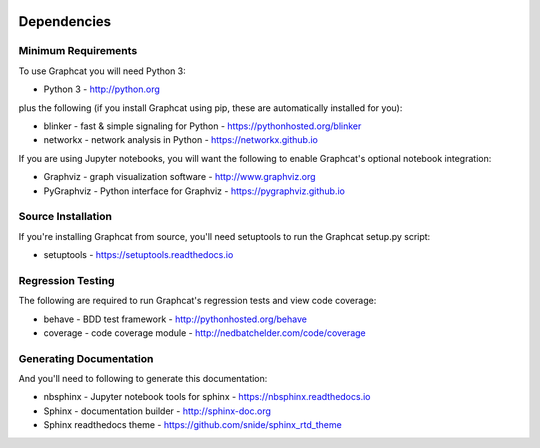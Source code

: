 .. image:: ../artwork/logo.png
  :width: 200px
  :align: right

.. _dependencies:

Dependencies
============

Minimum Requirements
--------------------

To use Graphcat you will need Python 3:

* Python 3 - http://python.org

plus the following (if you install Graphcat
using pip, these are automatically installed for you):

* blinker - fast & simple signaling for Python - https://pythonhosted.org/blinker
* networkx - network analysis in Python - https://networkx.github.io

If you are using Jupyter notebooks, you will want the following to
enable Graphcat's optional notebook integration:

* Graphviz - graph visualization software - http://www.graphviz.org
* PyGraphviz - Python interface for Graphviz - https://pygraphviz.github.io

Source Installation
-------------------

If you're installing Graphcat from source, you'll need setuptools to run the
Graphcat setup.py script:

* setuptools - https://setuptools.readthedocs.io

Regression Testing
------------------

The following are required to run Graphcat's regression tests and view
code coverage:

* behave - BDD test framework - http://pythonhosted.org/behave
* coverage - code coverage module - http://nedbatchelder.com/code/coverage

Generating Documentation
------------------------

And you'll need to following to generate this documentation:

* nbsphinx - Jupyter notebook tools for sphinx - https://nbsphinx.readthedocs.io
* Sphinx - documentation builder - http://sphinx-doc.org
* Sphinx readthedocs theme - https://github.com/snide/sphinx_rtd_theme

